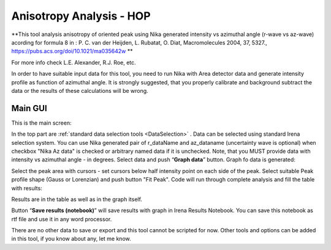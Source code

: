 .. _AnisotropyAnalysis:

.. index::
   Anisotropy Analysis
   Hermans Orientational parameter

Anisotropy Analysis - HOP
=========================

**This tool analysis anisotropy of oriented peak using Nika generated intensity vs azimuthal angle (r-wave vs az-wave) acording for formula 8 in : P. C. van der Heijden, L. Rubatat, O. Diat, Macromolecules 2004, 37, 5327., https://pubs.acs.org/doi/10.1021/ma035642w **

For more info check  L.E. Alexander, R.J. Roe, etc.

In order to have suitable input data for this tool, you need to run Nika with Area detector data and generate intensity profile as function of azimuthal angle. It is strongly suggested, that you properly calibrate and background subtract the data or the results of these calculations will be wrong.

Main GUI
--------

This is the main screen:

.. image:: media/AnisotropySys1.jpg
   :align: center
   :height: 480px

In the top part are :ref:`standard data selection tools <DataSelection>` . Data can be selected using standard Irena selection system. You can use Nika generated pair of r_dataName and az_dataname (uncertainty wave is optional) when checkbox "Nika Az data" is checked or arbitrary named data if it is unchecked. Note, that you MUST provide data with intensity vs azimuthal angle - in degrees. Select data and push “\ **Graph data**\ ”  button. Graph fo data is generated:

.. image:: media/AnisotropySys2.jpg
   :align: center
   :width: 580px


Select the peak area with cursors - set cursors below half intensity point on each side of the peak. Select suitable Peak profile shape (Gauss or Lorenzian) and push button "Fit Peak". Code will run through complete analysis and fill the table with results:

.. image:: media/AnisotropySys3.jpg
   :align: center
   :width: 680px

Results are in the table as well as in the graph itself.

Button “\ **Save results (notebook)**\ ”  will save results with graph in Irena Results Notebook. You can save this notebook as rtf file and use it in any word processor.

There are no other data to save or export and this tool cannot be scripted for now. Other tools and options can be added in this tool, if you know about any, let me know.
